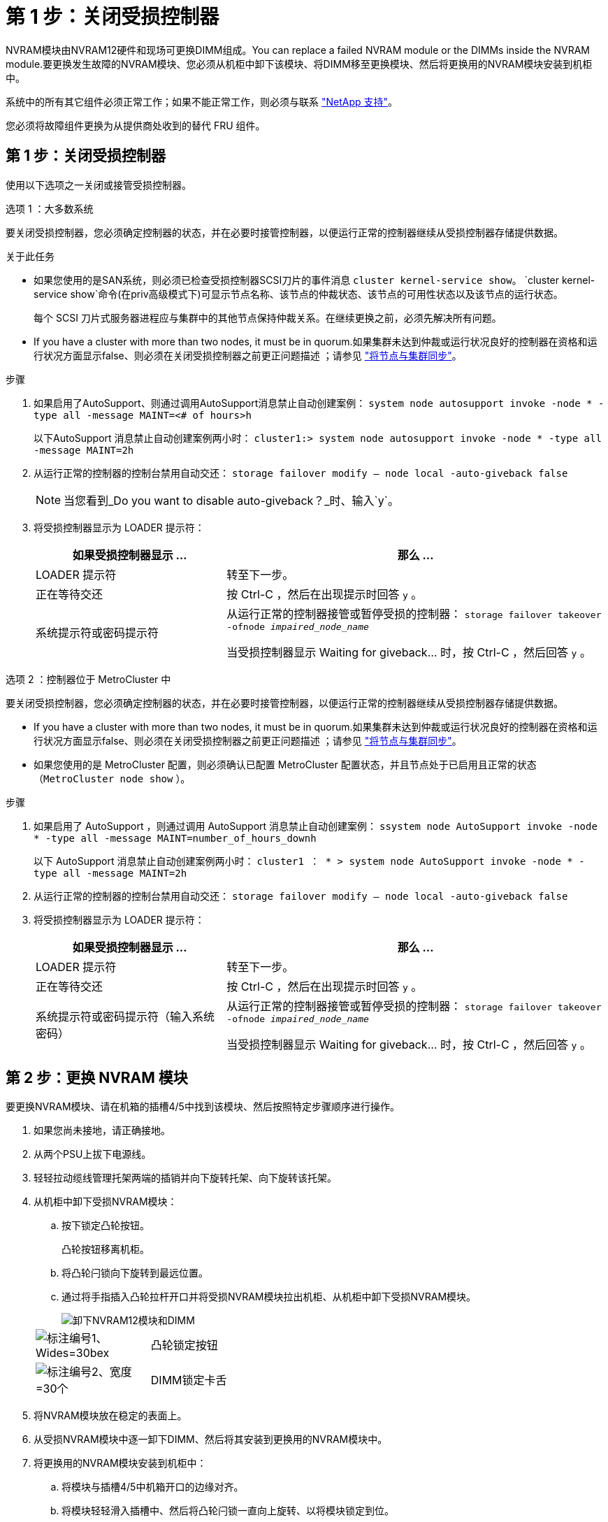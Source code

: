 = 第 1 步：关闭受损控制器
:allow-uri-read: 


NVRAM模块由NVRAM12硬件和现场可更换DIMM组成。You can replace a failed NVRAM module or the DIMMs inside the NVRAM module.要更换发生故障的NVRAM模块、您必须从机柜中卸下该模块、将DIMM移至更换模块、然后将更换用的NVRAM模块安装到机柜中。

系统中的所有其它组件必须正常工作；如果不能正常工作，则必须与联系 https://support.netapp.com["NetApp 支持"]。

您必须将故障组件更换为从提供商处收到的替代 FRU 组件。



== 第 1 步：关闭受损控制器

使用以下选项之一关闭或接管受损控制器。

[role="tabbed-block"]
====
.选项 1 ：大多数系统
--
要关闭受损控制器，您必须确定控制器的状态，并在必要时接管控制器，以便运行正常的控制器继续从受损控制器存储提供数据。

.关于此任务
* 如果您使用的是SAN系统，则必须已检查受损控制器SCSI刀片的事件消息  `cluster kernel-service show`。 `cluster kernel-service show`命令(在priv高级模式下)可显示节点名称、该节点的仲裁状态、该节点的可用性状态以及该节点的运行状态。
+
每个 SCSI 刀片式服务器进程应与集群中的其他节点保持仲裁关系。在继续更换之前，必须先解决所有问题。

* If you have a cluster with more than two nodes, it must be in quorum.如果集群未达到仲裁或运行状况良好的控制器在资格和运行状况方面显示false、则必须在关闭受损控制器之前更正问题描述 ；请参见 link:https://docs.netapp.com/us-en/ontap/system-admin/synchronize-node-cluster-task.html?q=Quorum["将节点与集群同步"^]。


.步骤
. 如果启用了AutoSupport、则通过调用AutoSupport消息禁止自动创建案例： `system node autosupport invoke -node * -type all -message MAINT=<# of hours>h`
+
以下AutoSupport 消息禁止自动创建案例两小时： `cluster1:> system node autosupport invoke -node * -type all -message MAINT=2h`

. 从运行正常的控制器的控制台禁用自动交还： `storage failover modify – node local -auto-giveback false`
+

NOTE: 当您看到_Do you want to disable auto-giveback？_时、输入`y`。

. 将受损控制器显示为 LOADER 提示符：
+
[cols="1,2"]
|===
| 如果受损控制器显示 ... | 那么 ... 


 a| 
LOADER 提示符
 a| 
转至下一步。



 a| 
正在等待交还
 a| 
按 Ctrl-C ，然后在出现提示时回答 `y` 。



 a| 
系统提示符或密码提示符
 a| 
从运行正常的控制器接管或暂停受损的控制器： `storage failover takeover -ofnode _impaired_node_name_`

当受损控制器显示 Waiting for giveback... 时，按 Ctrl-C ，然后回答 `y` 。

|===


--
.选项 2 ：控制器位于 MetroCluster 中
--
要关闭受损控制器，您必须确定控制器的状态，并在必要时接管控制器，以便运行正常的控制器继续从受损控制器存储提供数据。

* If you have a cluster with more than two nodes, it must be in quorum.如果集群未达到仲裁或运行状况良好的控制器在资格和运行状况方面显示false、则必须在关闭受损控制器之前更正问题描述 ；请参见 link:https://docs.netapp.com/us-en/ontap/system-admin/synchronize-node-cluster-task.html?q=Quorum["将节点与集群同步"^]。
* 如果您使用的是 MetroCluster 配置，则必须确认已配置 MetroCluster 配置状态，并且节点处于已启用且正常的状态（`MetroCluster node show` ）。


.步骤
. 如果启用了 AutoSupport ，则通过调用 AutoSupport 消息禁止自动创建案例： `ssystem node AutoSupport invoke -node * -type all -message MAINT=number_of_hours_downh`
+
以下 AutoSupport 消息禁止自动创建案例两小时： `cluster1 ： * > system node AutoSupport invoke -node * -type all -message MAINT=2h`

. 从运行正常的控制器的控制台禁用自动交还： `storage failover modify – node local -auto-giveback false`
. 将受损控制器显示为 LOADER 提示符：
+
[cols="1,2"]
|===
| 如果受损控制器显示 ... | 那么 ... 


 a| 
LOADER 提示符
 a| 
转至下一步。



 a| 
正在等待交还
 a| 
按 Ctrl-C ，然后在出现提示时回答 `y` 。



 a| 
系统提示符或密码提示符（输入系统密码）
 a| 
从运行正常的控制器接管或暂停受损的控制器： `storage failover takeover -ofnode _impaired_node_name_`

当受损控制器显示 Waiting for giveback... 时，按 Ctrl-C ，然后回答 `y` 。

|===


--
====


== 第 2 步：更换 NVRAM 模块

要更换NVRAM模块、请在机箱的插槽4/5中找到该模块、然后按照特定步骤顺序进行操作。

. 如果您尚未接地，请正确接地。
. 从两个PSU上拔下电源线。
. 轻轻拉动缆线管理托架两端的插销并向下旋转托架、向下旋转该托架。
. 从机柜中卸下受损NVRAM模块：
+
.. 按下锁定凸轮按钮。
+
凸轮按钮移离机柜。

.. 将凸轮闩锁向下旋转到最远位置。
.. 通过将手指插入凸轮拉杆开口并将受损NVRAM模块拉出机柜、从机柜中卸下受损NVRAM模块。
+
image::../media/drw_a1k_nvram12_remove_replace_ieops-1380.svg[卸下NVRAM12模块和DIMM]

+
[cols="1,4"]
|===


 a| 
image:../media/legend_icon_01.svg["标注编号1、Wides=30bex"]
| 凸轮锁定按钮 


 a| 
image:../media/legend_icon_02.svg["标注编号2、宽度=30个"]
 a| 
DIMM锁定卡舌

|===


. 将NVRAM模块放在稳定的表面上。
. 从受损NVRAM模块中逐一卸下DIMM、然后将其安装到更换用的NVRAM模块中。
. 将更换用的NVRAM模块安装到机柜中：
+
.. 将模块与插槽4/5中机箱开口的边缘对齐。
.. 将模块轻轻滑入插槽中、然后将凸轮闩锁一直向上旋转、以将模块锁定到位。


. 重新对PSU进行分组。
. 将缆线管理托架向上旋转到关闭位置。




== 第 3 步：更换 NVRAM DIMM

要更换NVRAM模块中的NVRAM DIMM、必须先卸下NVRAM模块、然后再更换目标DIMM。

. 如果您尚未接地，请正确接地。
. 从两个PSU上拔下电源线。
. 轻轻拉动缆线管理托架两端的插销并向下旋转托架、向下旋转该托架。
. 从机柜中卸下目标NVRAM模块。
+
image::../media/drw_a1k_nvram12_remove_replace_ieops-1380.svg[卸下NVRAM 12模块和DIMM]

+
[cols="1,4"]
|===


 a| 
image:../media/legend_icon_01.svg["标注编号1、Wides=30bex"]
| 凸轮锁定按钮 


 a| 
image:../media/legend_icon_02.svg["标注编号2、宽度=30个"]
 a| 
DIMM锁定卡舌

|===
. 将NVRAM模块放在稳定的表面上。
. 找到NVRAM模块内要更换的DIMM。
+

NOTE: 请参阅NVRAM模块侧面的FRU示意图标签、以确定DIMM插槽1和2的位置。

. 向下按DIMM锁定卡舌并将DIMM从插槽中提出、以卸下DIMM。
. 安装更换用的 DIMM ，方法是将 DIMM 与插槽对齐，然后将 DIMM 轻轻推入插槽，直到锁定卡舌锁定到位。
. 将NVRAM模块安装到机柜中：
+
.. 将模块轻轻滑入插槽、直到凸轮闩锁开始与I/O凸轮销啮合、然后一直向上旋转凸轮闩锁以将模块锁定到位。


. 重新对PSU进行分组。
. 将缆线管理托架向上旋转到关闭位置。




== 第4步：重新启动控制器

更换 FRU 后，必须重新启动控制器模块。

. 要从加载程序提示符处启动ONTAP、请输入_BYE_。




== 第 5 步：重新分配磁盘

您必须在启动控制器时确认系统ID更改、然后验证是否已实施此更改。


CAUTION: 只有在更换NVRAM模块时才需要重新分配磁盘、而不适用于NVRAM DIMM更换。

.步骤
. 如果控制器处于维护模式(显示 `*>` 提示符)、请退出维护模式并转到加载程序提示符：_halt _
. 从控制器上的加载程序提示符处、启动控制器、并在系统因系统ID不匹配而提示覆盖系统ID时输入_y_。
. 等待直到等待返回... 消息、然后从运行状况良好的控制器确认已自动分配新的配对系统ID：_storage Failover show_
+
在命令输出中，您应看到一条消息，指出受损控制器上的系统 ID 已更改，其中显示了正确的旧 ID 和新 ID 。In the following example, node2 has undergone replacement and has a new system ID of 151759706.

+
[listing]
----
node1:> storage failover show
                                    Takeover
Node              Partner           Possible     State Description
------------      ------------      --------     -------------------------------------
node1             node2             false        System ID changed on partner (Old:
                                                  151759755, New: 151759706), In takeover
node2             node1             -            Waiting for giveback (HA mailboxes)
----
. 交还控制器：
+
.. 从运行状况良好的控制器中、交还更换后的控制器的存储：_storage故障转移gi交还-ofnode re更换 节点名称_
+
控制器将收回其存储并完成启动。

+
如果由于系统ID不匹配而提示您覆盖系统ID、则应输入_y_。

+

NOTE: 如果交还被否决，您可以考虑覆盖此否决。

+
有关详细信息，请参见 https://docs.netapp.com/us-en/ontap/high-availability/ha_manual_giveback.html#if-giveback-is-interrupted["手动交还命令"^] 主题以覆盖否决。

.. 完成交还后、确认HA对运行状况良好且可以进行接管：_storage Failover show_
+
`storage failover show` 命令的输出不应包含 System ID changed on partner 消息。



. 验证是否已正确分配磁盘： `storage disk show -ownership`
+
属于控制器的磁盘应显示新的系统ID。在以下示例中、node1拥有的磁盘现在显示新的系统ID 151759706：

+
[listing]
----
node1:> storage disk show -ownership

Disk  Aggregate Home  Owner  DR Home  Home ID    Owner ID  DR Home ID Reserver  Pool
----- ------    ----- ------ -------- -------    -------    -------  ---------  ---
1.0.0  aggr0_1  node1 node1  -        151759706  151759706  -       151759706 Pool0
1.0.1  aggr0_1  node1 node1           151759706  151759706  -       151759706 Pool0
.
.
.
----
. 如果系统采用MetroCluster配置、请监控控制器的状态：_nnode show_ MetroCluster
+
在更换后， MetroCluster 配置需要几分钟才能恢复到正常状态，此时，每个控制器将显示已配置状态，并启用 DR 镜像并显示正常模式。命令输出将 `metrocluster node show -fields node-systemid` 显示受损的系统ID、直到MetroCluster配置恢复正常状态为止。

. 如果控制器采用 MetroCluster 配置，则根据 MetroCluster 状态，如果原始所有者是灾难站点上的控制器，请验证 DR 主 ID 字段是否显示磁盘的原始所有者。
+
如果同时满足以下条件，则必须执行此操作：

+
** MetroCluster 配置处于切换状态。
** 控制器是灾难站点上磁盘的当前所有者。
+
请参见 https://docs.netapp.com/us-en/ontap-metrocluster/manage/concept_understanding_mcc_data_protection_and_disaster_recovery.html#disk-ownership-changes-during-ha-takeover-and-metrocluster-switchover-in-a-four-node-metrocluster-configuration["在四节点 MetroCluster 配置中，磁盘所有权会在 HA 接管和 MetroCluster 切换期间发生更改"] 有关详细信息 ...



. 如果您的系统采用MetroCluster配置、请验证是否已配置每个控制器：_nnode MetroCluster show - fields configure-state_
+
[listing]
----
node1_siteA::> metrocluster node show -fields configuration-state

dr-group-id            cluster node           configuration-state
-----------            ---------------------- -------------- -------------------
1 node1_siteA          node1mcc-001           configured
1 node1_siteA          node1mcc-002           configured
1 node1_siteB          node1mcc-003           configured
1 node1_siteB          node1mcc-004           configured

4 entries were displayed.
----
. 验证每个控制器是否存在所需的卷： `vol show -node node-name`
. 如果启用了存储加密、则必须还原功能。
. 如果您禁用了重新启动时自动接管、请从运行状况良好的控制器启用该功能：_storage故障转移修改-node repender-n节点 名称-onreboot true _
. 如果启用了AutoSupport、请使用命令还原/取消禁止自动创建案例 `system node autosupport invoke -node * -type all -message MAINT=END` 。




== 第 6 步：将故障部件退回 NetApp

按照套件随附的 RMA 说明将故障部件退回 NetApp 。请参见 https://mysupport.netapp.com/site/info/rma["部件退回和放大器；更换"] 第页，了解更多信息。
